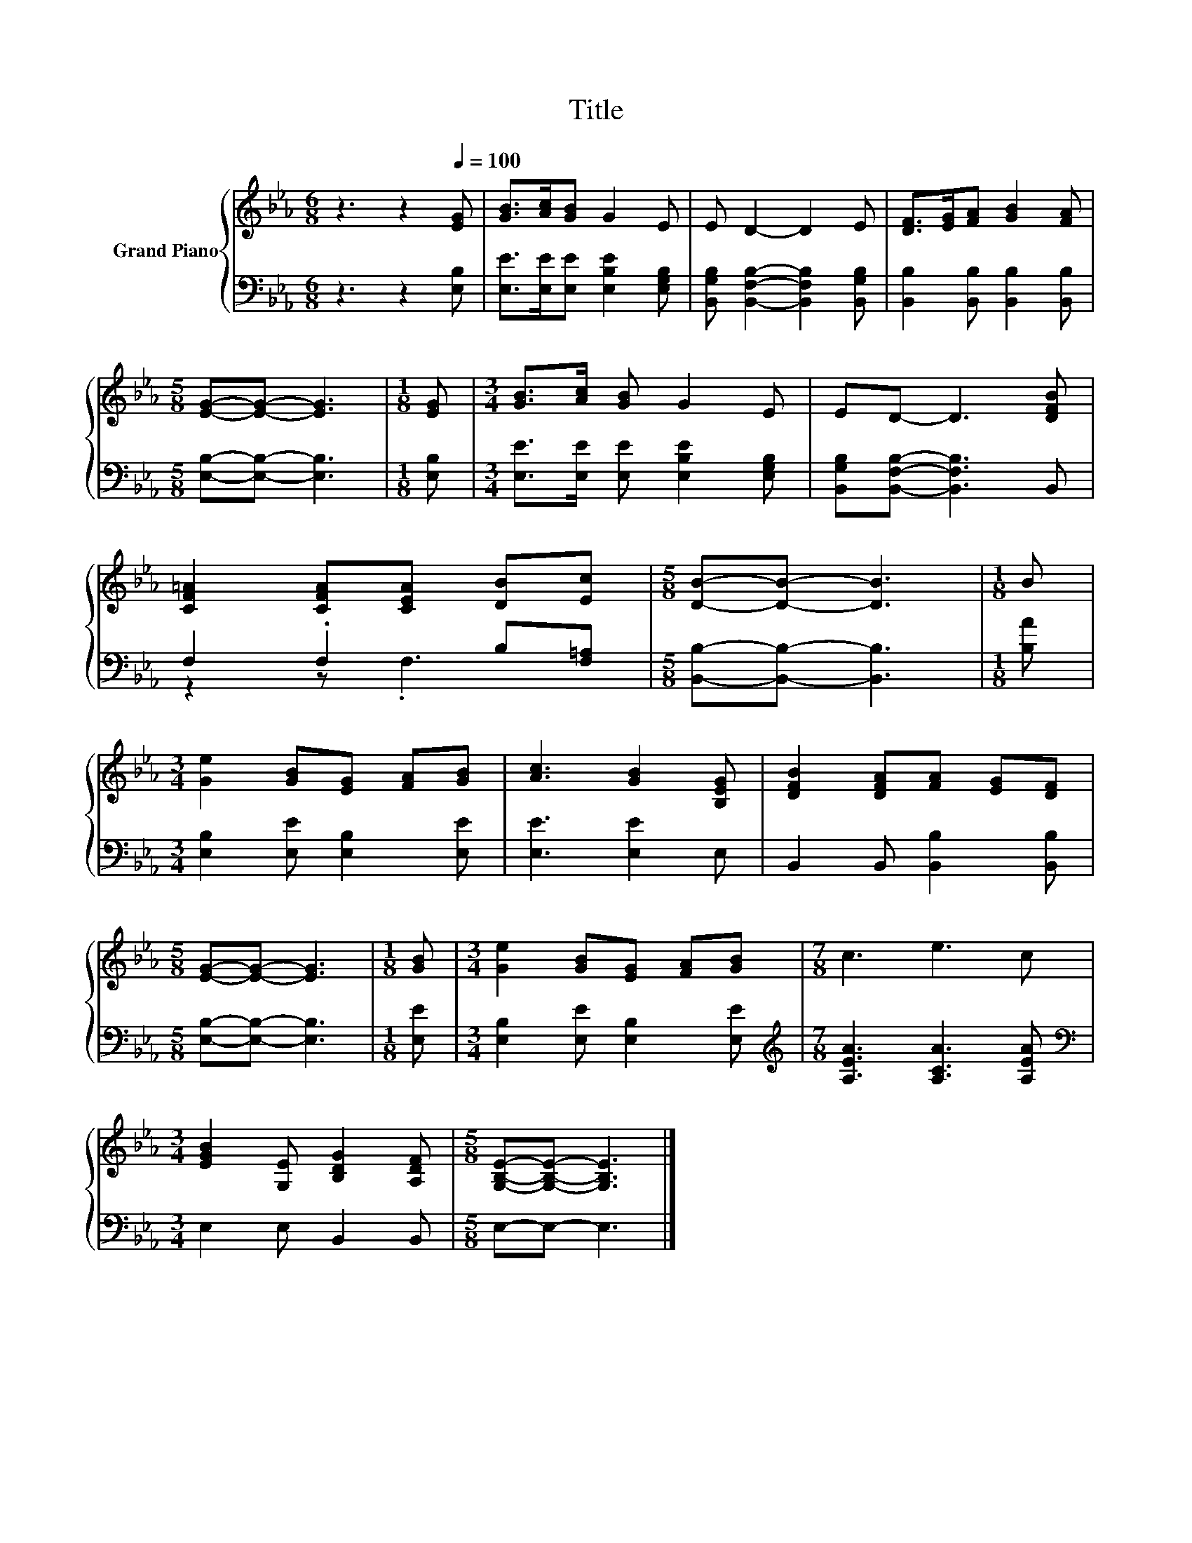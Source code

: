 X:1
T:Title
%%score { 1 | ( 2 3 ) }
L:1/8
M:6/8
K:Eb
V:1 treble nm="Grand Piano"
V:2 bass 
V:3 bass 
V:1
 z3 z2[Q:1/4=100] [EG] | [GB]>[Ac][GB] G2 E | E D2- D2 E | [DF]>[EG][FA] [GB]2 [FA] | %4
[M:5/8] [EG]-[EG]- [EG]3 |[M:1/8] [EG] |[M:3/4] [GB]>[Ac] [GB] G2 E | ED- D3 [DFB] | %8
 [CF=A]2 [CFA][CEA] [DB][Ec] |[M:5/8] [DB]-[DB]- [DB]3 |[M:1/8] B | %11
[M:3/4] [Ge]2 [GB][EG] [FA][GB] | [Ac]3 [GB]2 [B,EG] | [DFB]2 [DFA][FA] [EG][DF] | %14
[M:5/8] [EG]-[EG]- [EG]3 |[M:1/8] [GB] |[M:3/4] [Ge]2 [GB][EG] [FA][GB] |[M:7/8] c3 e3 c | %18
[M:3/4] [EGB]2 [G,E] [B,DG]2 [A,DF] |[M:5/8] [G,B,E]-[G,B,E]- [G,B,E]3 |] %20
V:2
 z3 z2 [E,B,] | [E,E]>[E,E][E,E] [E,B,E]2 [E,G,B,] | [B,,G,B,] [B,,F,B,]2- [B,,F,B,]2 [B,,G,B,] | %3
 [B,,B,]2 [B,,B,] [B,,B,]2 [B,,B,] |[M:5/8] [E,B,]-[E,B,]- [E,B,]3 |[M:1/8] [E,B,] | %6
[M:3/4] [E,E]>[E,E] [E,E] [E,B,E]2 [E,G,B,] | [B,,G,B,][B,,F,B,]- [B,,F,B,]3 B,, | %8
 F,2 .F,2 B,[F,=A,] |[M:5/8] [B,,B,]-[B,,B,]- [B,,B,]3 |[M:1/8] [B,A] | %11
[M:3/4] [E,B,]2 [E,E] [E,B,]2 [E,E] | [E,E]3 [E,E]2 E, | B,,2 B,, [B,,B,]2 [B,,B,] | %14
[M:5/8] [E,B,]-[E,B,]- [E,B,]3 |[M:1/8] [E,E] |[M:3/4] [E,B,]2 [E,E] [E,B,]2 [E,E] | %17
[M:7/8][K:treble] [A,EA]3 [A,CA]3 [A,EA] |[M:3/4][K:bass] E,2 E, B,,2 B,, |[M:5/8] E,-E,- E,3 |] %20
V:3
 x6 | x6 | x6 | x6 |[M:5/8] x5 |[M:1/8] x |[M:3/4] x6 | x6 | z2 z .F,3 |[M:5/8] x5 |[M:1/8] x | %11
[M:3/4] x6 | x6 | x6 |[M:5/8] x5 |[M:1/8] x |[M:3/4] x6 |[M:7/8][K:treble] x7 |[M:3/4][K:bass] x6 | %19
[M:5/8] x5 |] %20

